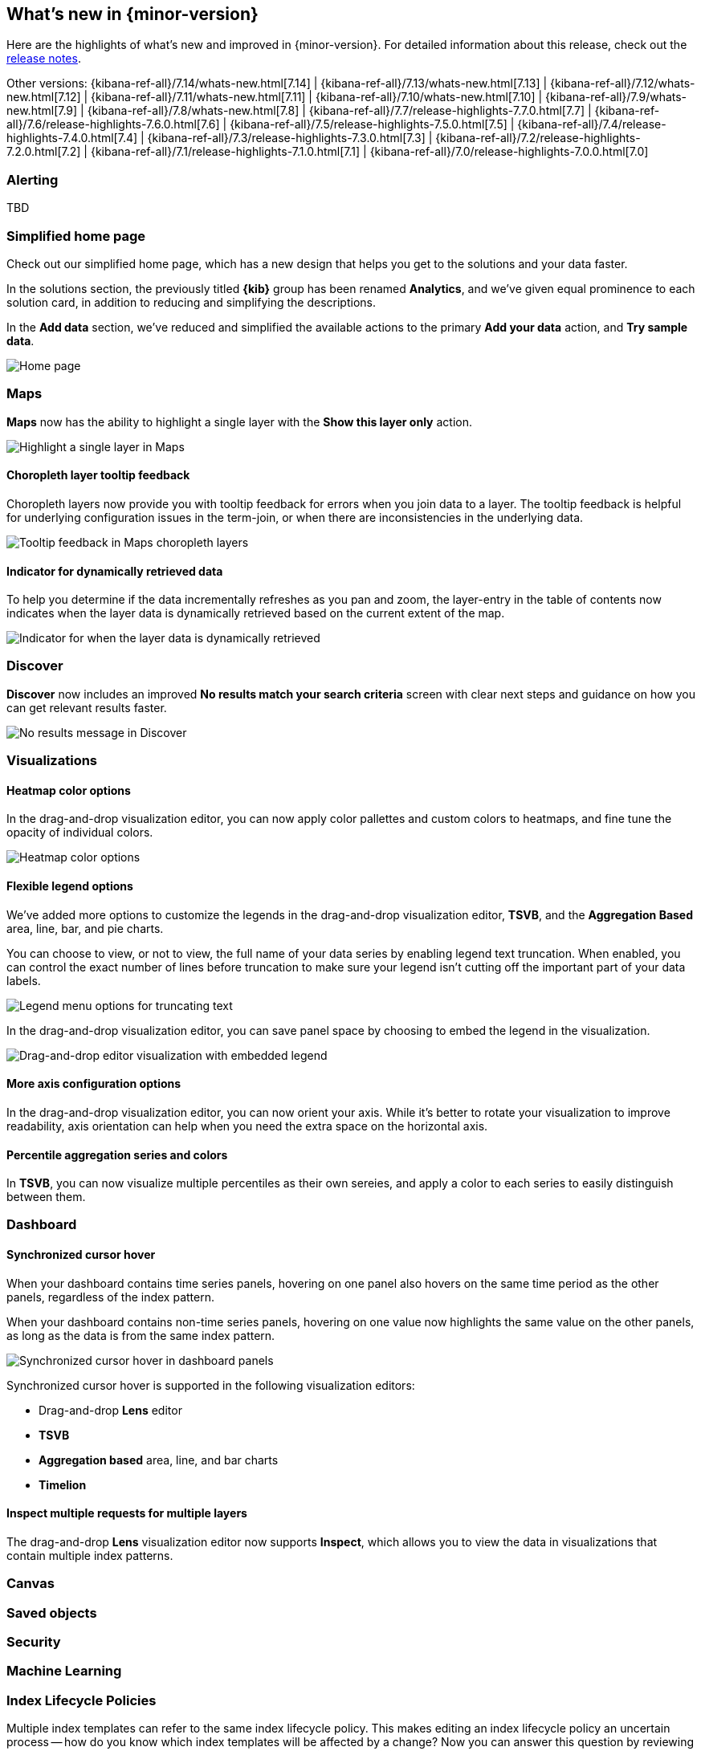 [[whats-new]]
== What's new in {minor-version}

Here are the highlights of what's new and improved in {minor-version}.
For detailed information about this release,
check out the <<release-notes, release notes>>.

Other versions: {kibana-ref-all}/7.14/whats-new.html[7.14] | {kibana-ref-all}/7.13/whats-new.html[7.13] | {kibana-ref-all}/7.12/whats-new.html[7.12] | {kibana-ref-all}/7.11/whats-new.html[7.11] | 
{kibana-ref-all}/7.10/whats-new.html[7.10] | {kibana-ref-all}/7.9/whats-new.html[7.9] | {kibana-ref-all}/7.8/whats-new.html[7.8] | {kibana-ref-all}/7.7/release-highlights-7.7.0.html[7.7] | 
{kibana-ref-all}/7.6/release-highlights-7.6.0.html[7.6] | {kibana-ref-all}/7.5/release-highlights-7.5.0.html[7.5] | {kibana-ref-all}/7.4/release-highlights-7.4.0.html[7.4] | 
{kibana-ref-all}/7.3/release-highlights-7.3.0.html[7.3] | {kibana-ref-all}/7.2/release-highlights-7.2.0.html[7.2] | {kibana-ref-all}/7.1/release-highlights-7.1.0.html[7.1] | 
{kibana-ref-all}/7.0/release-highlights-7.0.0.html[7.0]

//NOTE: The notable-highlights tagged regions are re-used in the
//Installation and Upgrade Guide

// tag::notable-highlights[]

[float]
[[alerting-7-15]]
=== Alerting

TBD

[float]
[[home-page-7.15]]
=== Simplified home page

Check out our simplified home page, which has a new design that helps you get to the solutions and your data faster.  

In the solutions section, the previously titled *{kib}* group has been renamed *Analytics*, and we've given equal prominence to each solution card, in addition to reducing and simplifying the descriptions.

In the *Add data* section, we’ve reduced and simplified the available actions to the primary *Add your data* action, and *Try sample data*.

[role="screenshot"]
image:images/whats-new_home-page.png[Home page]

[float]
[[maps-7-15]]
=== Maps

*Maps* now has the ability to highlight a single layer with the *Show this layer only* action. 

[role="screenshot"]
image:images/whats-new_highlight-single-layer.gif[Highlight a single layer in Maps]

[float]
[[maps-7-15-tooltip-feedbacj]]
==== Choropleth layer tooltip feedback

Choropleth layers now provide you with tooltip feedback for errors when you join data to a layer. The tooltip feedback is helpful for underlying configuration issues in the term-join, or when there are inconsistencies in the underlying data.

[role="screenshot"]
image:images/whats-new_tooltip-feedback.png[Tooltip feedback in Maps choropleth layers]

[float]
[[maps-7-15-dynamically-retrieved-data-indicator]]
==== Indicator for dynamically retrieved data

To help you determine if the data incrementally refreshes as you pan and zoom, the layer-entry in the table of contents now indicates when the layer data is dynamically retrieved based on the current extent of the map.

[role="screenshot"]
image:images/whats-new_Maps_layer-indicator.png[Indicator for when the layer data is dynamically retrieved]

[float]
[[discover-7-15]]
=== Discover

*Discover* now includes an improved *No results match your search criteria* screen with clear next steps and guidance on how you can get relevant results faster.

[role="screenshot"]
image:images/whats-new_discover-no-results.png[No results message in Discover]

[float]
[[visualizations-7-15]]
=== Visualizations

[float]
[[heatmap-color-options]]
==== Heatmap color options

In the drag-and-drop visualization editor, you can now apply color pallettes and custom colors to heatmaps, and fine tune the opacity of individual colors.

[role="screenshot"]
image:images/whats-new_heatmap-colors.png[Heatmap color options]

[float]
[[flexible-legend-options]]
==== Flexible legend options

We've added more options to customize the legends in the drag-and-drop visualization editor, *TSVB*, and the *Aggregation Based* area, line, bar, and pie charts. 

You can choose to view, or not to view, the full name of your data series by enabling legend text truncation. When enabled, you can control the exact number of lines before truncation to make sure your legend isn't cutting off the important part of your data labels.  

[role="screenshot"]
image:images/whats-new_viz-legend-options.png[Legend menu options for truncating text]

In the drag-and-drop visualization editor, you can save panel space by choosing to embed the legend in the visualization. 

[role="screenshot"]
image:images/whats-new_embed-legend.png[Drag-and-drop editor visualization with embedded legend]

[float]
[[more-axes-configuration-options]]
==== More axis configuration options

In the drag-and-drop visualization editor, you can now orient your axis. While it's better to rotate your visualization to improve readability, axis orientation can help when you need the extra space on the horizontal axis.

[float]
[[more-axes-configuration-options]]
==== Percentile aggregation series and colors

In *TSVB*, you can now visualize multiple percentiles as their own sereies, and apply a color to each series to easily distinguish between them.

[float]
[[dashboard-7-15]]
=== Dashboard

[float]
[[synchronized-cursor-hover]]
==== Synchronized cursor hover

When your dashboard contains time series panels, hovering on one panel also hovers on the same time period as the other panels, regardless of the index pattern. 

When your dashboard contains non-time series panels, hovering on one value now highlights the same value on the other panels, as long as the data is from the same index pattern.

[role="screenshot"]
image:images/whats-new_Dashboard_synchronized-cursor-hover.gif[Synchronized cursor hover in dashboard panels]

Synchronized cursor hover is supported in the following visualization editors:

* Drag-and-drop *Lens* editor

* *TSVB*

* *Aggregation based* area, line, and bar charts

* *Timelion*

[float]
[[inspect-multiple-requests]]
==== Inspect multiple requests for multiple layers

The drag-and-drop *Lens* visualization editor now supports *Inspect*, which allows you to view the data in visualizations that contain multiple index patterns.

[float]
[[canvas-7-15]]
=== Canvas

[float]
[[saved-objects-7-15]]
=== Saved objects

[float]
[[security-7-15]]
=== Security

[float]
[[machine-learning-7-15]]
=== Machine Learning

[float]
[[index-lifecycle-policies-7-15]]
=== Index Lifecycle Policies

Multiple index templates can refer to the same index lifecycle policy. This makes editing an index lifecycle policy an uncertain process -- how do you know which index templates will be affected by a change? Now you can answer this question by reviewing a list of the affected index templates directly in the *Index Lifecycle Policies* app. Whenever you edit a policy, you’ll know exactly which index templates will be affected.

[role="screenshot"]
image:images/whats-new_index-lifecycle-policies.png[A list of affected index templates in the *Index Lifecycle Policies* app]

[float]
[[runtime-fields-7-15]]
=== Runtime fields preview

Getting your Painless script just right doesn’t always happen on the first try. The new *Preview* pane in the *Create field* editor provides a real-time preview, and improved error handling to make it easier to troubleshoot as scripts get more complex. Now you can evaluate your script against multiple documents, and browse the available fields without leaving the editor.

[role="screenshot"]
image:images/whats-new_runtime-fields_preview-pane.png[Preview pane in the runtime fields *Create field* editor]

[float]
[[osquery-manager-7-15]]
=== beta[] Osquery Manager 

[float]
[[access-controls]]
==== Access controls

7.15.0 gives security teams more control over who can access Osquery and view results. Previously, only superusers could use Osquery, but now you can grant any users access to sensitive Osquery data, and specify run, save, and scheduled query privileges.

[float]
[[standardized-scheduled-query-results-with-ecs]]
==== Standardized scheduled query results with ECS

When defining scheduled queries, you can now map query results to ECS fields to standardize your Osquery data for use across detections, machine learning, and any other areas that rely on ECS-compliant data. With standardized scheduled query results, you greatly increase the value of the queries you run by making the results more readily usable across the Elastic Stack.

[float]
[[scheduled-query-status-at-a-glance]]
==== Scheduled query status at a glance
Scheduled query groups now show the status of individual queries within a group, enabling you to understand at a glance if there are results to review or issues to address. Surfacing this information can also help you tune the queries you’re running. For example, you can identify queries that run too frequently or errors you need to resolve.


// end::notable-highlights[]
